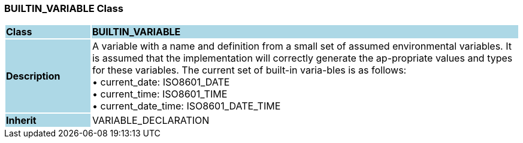 === BUILTIN_VARIABLE Class

[cols="^1,2,3"]
|===
|*Class*
{set:cellbgcolor:lightblue}
2+^|*BUILTIN_VARIABLE*

|*Description*
{set:cellbgcolor:lightblue}
2+|A variable with a name and definition from a small set of assumed environmental variables. It is assumed that the implementation will correctly generate the ap-propriate values and types for these variables. The current set of built-in varia-bles is as follows: +
• current_date: ISO8601_DATE +
• current_time: ISO8601_TIME +
• current_date_time: ISO8601_DATE_TIME
{set:cellbgcolor!}

|*Inherit*
{set:cellbgcolor:lightblue}
2+|VARIABLE_DECLARATION
{set:cellbgcolor!}

|===
